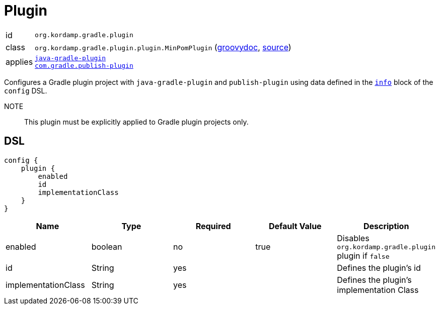
[[_org_kordamp_gradle_plugin]]
= Plugin

[horizontal]
id:: `org.kordamp.gradle.plugin`
class:: `org.kordamp.gradle.plugin.plugin.MinPomPlugin`
    (link:api/org/kordamp/gradle/plugin/plugin/MinPomPlugin.html[groovydoc],
     link:api-html/org/kordamp/gradle/plugin/plugin/MinPomPlugin.html[source])
applies:: `link:https://docs.gradle.org/current/userguide/java_gradle_plugin.html#java_gradle_plugin[java-gradle-plugin]` +
`link:https://plugins.gradle.org/docs/publish-plugin[com.gradle.publish-plugin]`

Configures a Gradle plugin project with `java-gradle-plugin` and `publish-plugin` using data defined
in the `<<_org_kordamp_gradle_base,info>>` block of the `config` DSL.

NOTE:: This plugin must be explicitly applied to Gradle plugin projects only.

[[_org_kordamp_gradle_plugin_dsl]]
== DSL

[source,groovy]
----
config {
    plugin {
        enabled
        id
        implementationClass
    }
}
----

[options="header", cols="5*"]
|===
| Name                | Type    | Required | Default Value | Description
| enabled             | boolean | no       | true          | Disables `org.kordamp.gradle.plugin` plugin if `false`
| id                  | String  | yes      |               | Defines the plugin's id
| implementationClass | String  | yes      |               | Defines the plugin's implementation Class
|===


